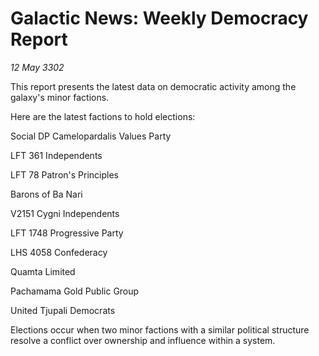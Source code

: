 * Galactic News: Weekly Democracy Report

/12 May 3302/

This report presents the latest data on democratic activity among the galaxy's minor factions. 

Here are the latest factions to hold elections: 

Social DP Camelopardalis Values Party 

LFT 361 Independents 

LFT 78 Patron's Principles 

Barons of Ba Nari 

V2151 Cygni Independents 

LFT 1748 Progressive Party 

LHS 4058 Confederacy 

Quamta Limited 

Pachamama Gold Public Group 

United Tjupali Democrats 

Elections occur when two minor factions with a similar political structure resolve a conflict over ownership and influence within a system.